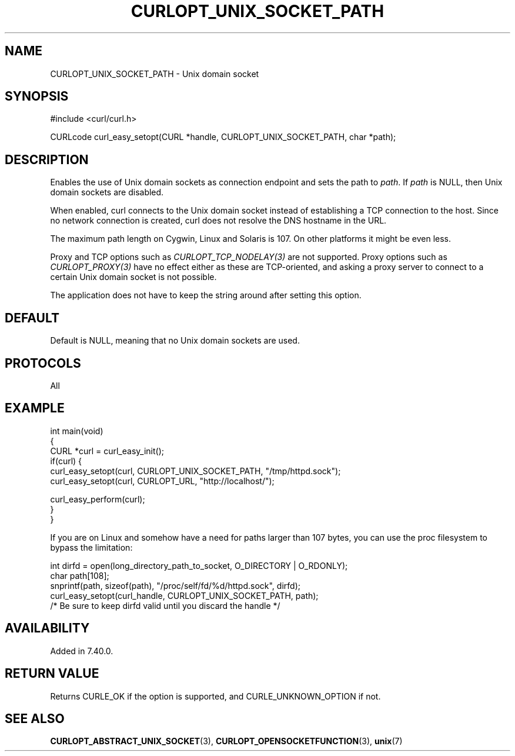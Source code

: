 .\" generated by cd2nroff 0.1 from CURLOPT_UNIX_SOCKET_PATH.md
.TH CURLOPT_UNIX_SOCKET_PATH 3 "June 16 2024" libcurl
.SH NAME
CURLOPT_UNIX_SOCKET_PATH \- Unix domain socket
.SH SYNOPSIS
.nf
#include <curl/curl.h>

CURLcode curl_easy_setopt(CURL *handle, CURLOPT_UNIX_SOCKET_PATH, char *path);
.fi
.SH DESCRIPTION
Enables the use of Unix domain sockets as connection endpoint and sets the
path to \fIpath\fP. If \fIpath\fP is NULL, then Unix domain sockets are
disabled.

When enabled, curl connects to the Unix domain socket instead of establishing
a TCP connection to the host. Since no network connection is created, curl
does not resolve the DNS hostname in the URL.

The maximum path length on Cygwin, Linux and Solaris is 107. On other platforms
it might be even less.

Proxy and TCP options such as \fICURLOPT_TCP_NODELAY(3)\fP are not
supported. Proxy options such as \fICURLOPT_PROXY(3)\fP have no effect either
as these are TCP\-oriented, and asking a proxy server to connect to a certain
Unix domain socket is not possible.

The application does not have to keep the string around after setting this
option.
.SH DEFAULT
Default is NULL, meaning that no Unix domain sockets are used.
.SH PROTOCOLS
All
.SH EXAMPLE
.nf
int main(void)
{
  CURL *curl = curl_easy_init();
  if(curl) {
    curl_easy_setopt(curl, CURLOPT_UNIX_SOCKET_PATH, "/tmp/httpd.sock");
    curl_easy_setopt(curl, CURLOPT_URL, "http://localhost/");

    curl_easy_perform(curl);
  }
}
.fi

If you are on Linux and somehow have a need for paths larger than 107 bytes,
you can use the proc filesystem to bypass the limitation:

.nf
  int dirfd = open(long_directory_path_to_socket, O_DIRECTORY | O_RDONLY);
  char path[108];
  snprintf(path, sizeof(path), "/proc/self/fd/%d/httpd.sock", dirfd);
  curl_easy_setopt(curl_handle, CURLOPT_UNIX_SOCKET_PATH, path);
  /* Be sure to keep dirfd valid until you discard the handle */
.fi
.SH AVAILABILITY
Added in 7.40.0.
.SH RETURN VALUE
Returns CURLE_OK if the option is supported, and CURLE_UNKNOWN_OPTION if not.
.SH SEE ALSO
.BR CURLOPT_ABSTRACT_UNIX_SOCKET (3),
.BR CURLOPT_OPENSOCKETFUNCTION (3),
.BR unix (7)
